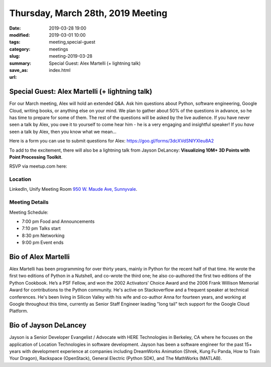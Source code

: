 Thursday, March 28th, 2019 Meeting
##################################

:date: 2019-03-28 19:00
:modified: 2019-03-01 10:00
:tags: meeting,special-guest
:category: meetings
:slug: meeting-2019-03-28
:summary: Special Guest: Alex Martelli (+ lightning talk)
:save_as: index.html
:url:

Special Guest: Alex Martelli (+ lightning talk)
===============================================
For our March meeting, Alex will hold an extended Q&A. Ask him questions about Python, software engineering, Google Cloud, writing books, or anything else on your mind. We plan to gather about 50% of the questions in advance, so he has time to prepare for some of them. The rest of the questions will be asked by the live audience. If you have never seen a talk by Alex,
you owe it to yourself to come hear him - he is a very engaging and insightful speaker! If you *have* seen a talk by Alex, then you know what we mean...

Here is a form you can use to submit questions for Alex: https://goo.gl/forms/3dcXVdSNlYXleu8A2

To add to the excitement, there will also be a lightning talk from Jayson DeLancey: **Visualizing 10M+ 3D Points with Point Processing Toolkit**.

RSVP via meetup.com here:

.. raw:: html

  <a href="https://www.meetup.com/BAyPIGgies/events/258372380" data-event="258372380" class="mu-rsvp-btn">RSVP</a>

Location
--------
LinkedIn, Unify Meeting Room
`950 W. Maude Ave, Sunnyvale <https://goo.gl/maps/AeHyy41TCqj>`__.


Meeting Details
---------------
Meeting Schedule:

* 7:00 pm Food and Announcements
* 7:10 pm Talks start
* 8:30 pm Networking
* 9:00 pm Event ends

Bio of Alex Martelli
=====================
Alex Martelli has been programming for over thirty years, mainly in Python for the recent half of that time. He wrote the first two editions of Python in a Nutshell, and co-wrote the third one; he also co-authored the first two editions of the Python Cookbook. He’s a PSF Fellow, and won the 2002 Activators’ Choice Award and the 2006 Frank Willison Memorial Award for contributions to the Python community. He's active on Stackoverflow and a frequent speaker at technical conferences. He's been living in Silicon Valley with his wife and co-author Anna for fourteen years, and working at Google throughout this time, currently as Senior Staff Engineer leading "long tail" tech support for the Google Cloud Platform.

Bio of Jayson DeLancey
======================
Jayson is a Senior Developer Evangelist / Advocate with HERE Technologies in Berkeley, CA where he focuses on the application of Location Technologies in software development.  Jayson has been a software engineer for the past 15+ years with development experience at companies including DreamWorks Animation (Shrek, Kung Fu Panda, How to Train Your Dragon), Rackspace (OpenStack), General Electric (Python SDK), and The MathWorks (MATLAB).

.. raw:: html

  <script>!function(d,s,id){var js,fjs=d.getElementsByTagName(s)[0];if(!d.getElementById(id)){js=d.createElement(s); js.id=id;js.async=true;js.src="https://a248.e.akamai.net/secure.meetupstatic.com/s/script/2012676015776998360572/api/mu.btns.js?id=67qg1nm9sqh9jnrrcg2c20t2hm";fjs.parentNode.insertBefore(js,fjs);}}(document,"script","mu-bootjs");</script>
